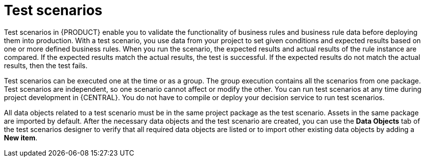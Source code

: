 [id='test-scenarios-con']
= Test scenarios

Test scenarios in {PRODUCT} enable you to validate the functionality of business rules and business rule data before deploying them into production. With a test scenario, you use data from your project to set given conditions and expected results based on one or more defined business rules. When you run the scenario, the expected results and actual results of the rule instance are compared. If the expected results match the actual results, the test is successful. If the expected results do not match the actual results, then the test fails.

Test scenarios can be executed one at the time or as a group. The group execution contains all the scenarios from one package. Test scenarios are independent, so one scenario cannot affect or modify the other. You can run test scenarios at any time during project development in {CENTRAL}. You do not have to compile or deploy your decision service to run test scenarios.

All data objects related to a test scenario must be in the same project package as the test scenario. Assets in the same package are imported by default. After the necessary data objects and the test scenario are created, you can use the *Data Objects* tab of the test scenarios designer to verify that all required data objects are listed or to import other existing data objects by adding a *New item*.
